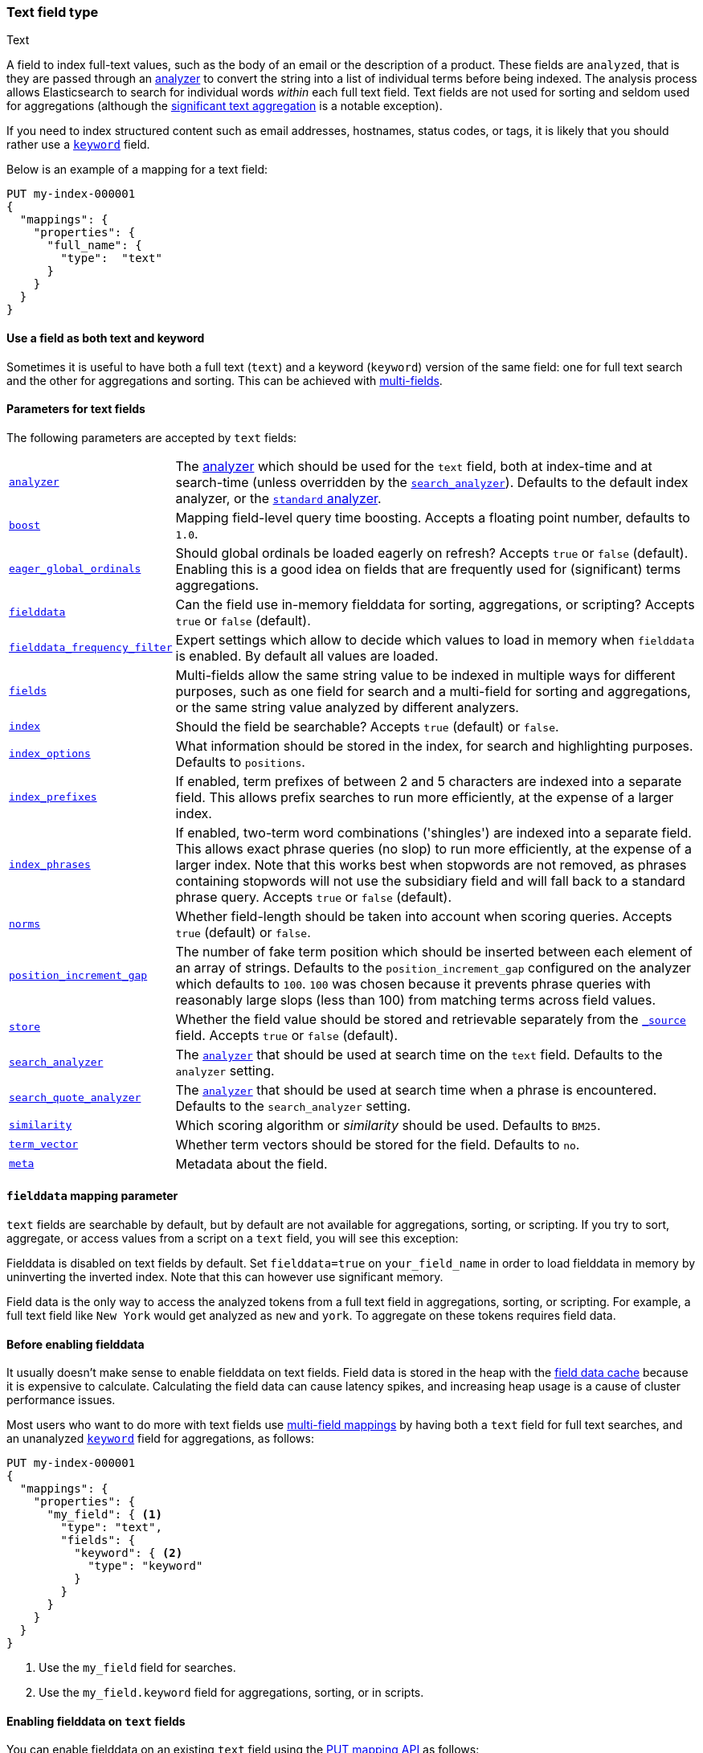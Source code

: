 [[text]]
=== Text field type
++++
<titleabbrev>Text</titleabbrev>
++++

A field to index full-text values, such as the body of an email or the
description of a product. These fields are `analyzed`, that is they are passed through an
<<analysis,analyzer>> to convert the string into a list of individual terms
before being indexed. The analysis process allows Elasticsearch to search for
individual words _within_  each full text field.  Text fields are not
used for sorting and seldom used for aggregations (although the
<<search-aggregations-bucket-significanttext-aggregation,significant text aggregation>>
is a notable exception).

If you need to index structured content such as email addresses, hostnames, status
codes, or tags, it is likely that you should rather use a <<keyword,`keyword`>> field.

Below is an example of a mapping for a text field:

[source,console]
--------------------------------
PUT my-index-000001
{
  "mappings": {
    "properties": {
      "full_name": {
        "type":  "text"
      }
    }
  }
}
--------------------------------

[[text-multi-fields]]
==== Use a field as both text and keyword
Sometimes it is useful to have both a full text (`text`) and a keyword
(`keyword`) version of the same field: one for full text search and the
other for aggregations and sorting. This can be achieved with
<<multi-fields,multi-fields>>.

[[text-params]]
==== Parameters for text fields

The following parameters are accepted by `text` fields:

[horizontal]

<<analyzer,`analyzer`>>::

    The <<analysis,analyzer>> which should be used for
    the `text` field, both at index-time and at
    search-time (unless overridden by the  <<search-analyzer,`search_analyzer`>>).
    Defaults to the default index analyzer, or the
    <<analysis-standard-analyzer,`standard` analyzer>>.

<<mapping-boost,`boost`>>::

    Mapping field-level query time boosting. Accepts a floating point number, defaults
    to `1.0`.

<<eager-global-ordinals,`eager_global_ordinals`>>::

    Should global ordinals be loaded eagerly on refresh? Accepts `true` or `false`
    (default). Enabling this is a good idea on fields that are frequently used for
    (significant) terms aggregations.

<<fielddata,`fielddata`>>::

    Can the field use in-memory fielddata for sorting, aggregations,
    or scripting? Accepts `true` or `false` (default).

<<field-data-filtering,`fielddata_frequency_filter`>>::

    Expert settings which allow to decide which values to load in memory when `fielddata`
    is enabled. By default all values are loaded.

<<multi-fields,`fields`>>::

    Multi-fields allow the same string value to be indexed in multiple ways for
    different purposes, such as one field for search and a multi-field for
    sorting and aggregations, or the same string value analyzed by different
    analyzers.

<<mapping-index,`index`>>::

    Should the field be searchable? Accepts `true` (default) or `false`.

<<index-options,`index_options`>>::

    What information should be stored in the index, for search and highlighting purposes.
    Defaults to `positions`.

<<index-prefixes,`index_prefixes`>>::

    If enabled, term prefixes of between 2 and 5 characters are indexed into a
    separate field.  This allows prefix searches to run more efficiently, at
    the expense of a larger index.

<<index-phrases,`index_phrases`>>::

    If enabled, two-term word combinations ('shingles') are indexed into a separate
    field.  This allows exact phrase queries (no slop) to run more efficiently, at the expense
    of a larger index.  Note that this works best when stopwords are not removed,
    as phrases containing stopwords will not use the subsidiary field and will fall
    back to a standard phrase query.  Accepts `true` or `false` (default).

<<norms,`norms`>>::

    Whether field-length should be taken into account when scoring queries.
    Accepts `true` (default) or `false`.

<<position-increment-gap,`position_increment_gap`>>::

    The number of fake term position which should be inserted between each
    element of an array of strings. Defaults to the `position_increment_gap`
    configured on the analyzer which defaults to `100`. `100` was chosen because it
    prevents phrase queries with reasonably large slops (less than 100) from
    matching terms across field values.

<<mapping-store,`store`>>::

    Whether the field value should be stored and retrievable separately from
    the <<mapping-source-field,`_source`>> field. Accepts `true` or `false`
    (default).

<<search-analyzer,`search_analyzer`>>::

    The <<analyzer,`analyzer`>> that should be used at search time on
    the `text` field. Defaults to the `analyzer` setting.

<<search-quote-analyzer,`search_quote_analyzer`>>::

    The <<analyzer,`analyzer`>> that should be used at search time when a
    phrase is encountered. Defaults to the `search_analyzer` setting.

<<similarity,`similarity`>>::

    Which scoring algorithm or _similarity_ should be used. Defaults
    to `BM25`.

<<term-vector,`term_vector`>>::

    Whether term vectors should be stored for the field. Defaults to `no`.

<<mapping-field-meta,`meta`>>::

    Metadata about the field.

[[fielddata-mapping-param]]
==== `fielddata` mapping parameter

`text` fields are searchable by default, but by default are not available for
aggregations, sorting, or scripting. If you try to sort, aggregate, or access
values from a script on a `text` field, you will see this exception:

Fielddata is disabled on text fields by default.  Set `fielddata=true` on
`your_field_name` in order to load fielddata in memory by uninverting the
inverted index. Note that this can however use significant memory.

Field data is the only way to access the analyzed tokens from a full text field
in aggregations, sorting, or scripting. For example, a full text field like `New York`
would get analyzed as `new` and `york`. To aggregate on these tokens requires field data.

[[before-enabling-fielddata]]
==== Before enabling fielddata

It usually doesn't make sense to enable fielddata on text fields. Field data
is stored in the heap with the <<modules-fielddata, field data cache>> because it
is expensive to calculate. Calculating the field data can cause latency spikes, and
increasing heap usage is a cause of cluster performance issues.

Most users who want to do more with text fields use <<multi-fields, multi-field mappings>>
by having both a `text` field for full text searches, and an
unanalyzed <<keyword,`keyword`>> field for aggregations, as follows:

[source,console]
---------------------------------
PUT my-index-000001
{
  "mappings": {
    "properties": {
      "my_field": { <1>
        "type": "text",
        "fields": {
          "keyword": { <2>
            "type": "keyword"
          }
        }
      }
    }
  }
}
---------------------------------

<1> Use the `my_field` field for searches.
<2> Use the `my_field.keyword` field for aggregations, sorting, or in scripts.

[[enable-fielddata-text-fields]]
==== Enabling fielddata on `text` fields

You can enable fielddata on an existing `text` field using the
<<indices-put-mapping,PUT mapping API>> as follows:

[source,console]
-----------------------------------
PUT my-index-000001/_mapping
{
  "properties": {
    "my_field": { <1>
      "type":     "text",
      "fielddata": true
    }
  }
}
-----------------------------------
// TEST[continued]

<1> The mapping that you specify for `my_field` should consist of the existing
    mapping for that field, plus the `fielddata` parameter.

[[field-data-filtering]]
==== `fielddata_frequency_filter` mapping parameter

Fielddata filtering can be used to reduce the number of terms loaded into
memory, and thus reduce memory usage. Terms can be filtered by _frequency_:

The frequency filter allows you to only load terms whose document frequency falls
between a `min` and `max` value, which can be expressed an absolute
number (when the number is bigger than 1.0) or as a percentage
(eg `0.01` is `1%` and `1.0` is `100%`). Frequency is calculated
*per segment*. Percentages are based on the number of docs which have a
value for the field, as opposed to all docs in the segment.

Small segments can be excluded completely by specifying the minimum
number of docs that the segment should contain with `min_segment_size`:

[source,console]
--------------------------------------------------
PUT my-index-000001
{
  "mappings": {
    "properties": {
      "tag": {
        "type": "text",
        "fielddata": true,
        "fielddata_frequency_filter": {
          "min": 0.001,
          "max": 0.1,
          "min_segment_size": 500
        }
      }
    }
  }
}
--------------------------------------------------
